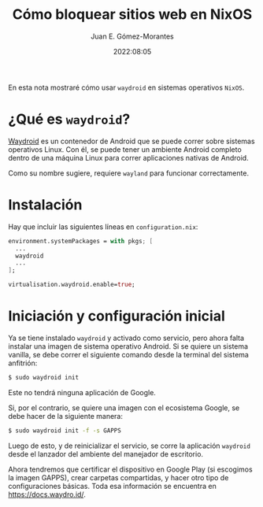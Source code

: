 #+title: Cómo bloquear sitios web en NixOS
#+author: Juan E. Gómez-Morantes
#+date: 2022:08:05

En esta nota mostraré cómo usar =waydroid= en sistemas operativos =NixOS=.

* ¿Qué es =waydroid=?
[[https://waydro.id/][Waydroid]] es un contenedor de Android que se puede correr sobre sistemas operativos Linux. Con él, se puede tener un ambiente Android completo dentro de una máquina Linux para correr aplicaciones nativas de Android.

Como su nombre sugiere, requiere =wayland= para funcionar correctamente.

* Instalación
Hay que incluir las siguientes líneas en =configuration.nix=:

#+begin_src nix
  environment.systemPackages = with pkgs; [
    ...
    waydroid
    ...
  ];

  virtualisation.waydroid.enable=true;
#+end_src

* Iniciación y configuración inicial
Ya se tiene instalado =waydroid= y activado como servicio, pero ahora falta instalar una imagen de sistema operativo Android. Si se quiere un sistema vanilla, se debe correr el siguiente comando desde la terminal del sistema anfitrión:

#+begin_src sh
  $ sudo waydroid init
#+end_src

Este no tendrá ninguna aplicación de Google.

Si, por el contrario, se quiere una imagen con el ecosistema Google, se debe hacer de la siguiente manera:

#+begin_src sh
  $ sudo waydroid init -f -s GAPPS
#+end_src

Luego de esto, y de reinicializar el servicio, se corre la aplicación =waydroid= desde el lanzador del ambiente del manejador de escritorio.

Ahora tendremos que certificar el dispositivo en Google Play (si escogimos la imagen GAPPS), crear carpetas compartidas, y hacer otro tipo de configuraciones básicas. Toda esa información se encuentra en https://docs.waydro.id/. 
